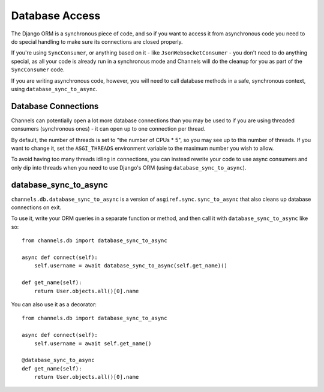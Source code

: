 Database Access
===============

The Django ORM is a synchronous piece of code, and so if you want to access
it from asynchronous code you need to do special handling to make sure its
connections are closed properly.

If you're using ``SyncConsumer``, or anything based on it - like
``JsonWebsocketConsumer`` - you don't need to do anything special, as all your
code is already run in a synchronous mode and Channels will do the cleanup
for you as part of the ``SyncConsumer`` code.

If you are writing asynchronous code, however, you will need to call
database methods in a safe, synchronous context, using ``database_sync_to_async``.


Database Connections
--------------------

Channels can potentially open a lot more database connections than you may be used to if you are using threaded consumers (synchronous ones) - it can open up to one connection per thread.

By default, the number of threads is set to "the number of CPUs * 5", so you may see up to this number of threads. If you want to change it, set the ``ASGI_THREADS`` environment variable to the maximum number you wish to allow.

To avoid having too many threads idling in connections, you can instead rewrite your code to use async consumers and only dip into threads when you need to use Django's ORM (using ``database_sync_to_async``).


database_sync_to_async
----------------------

``channels.db.database_sync_to_async`` is a version of ``asgiref.sync.sync_to_async``
that also cleans up database connections on exit.

To use it, write your ORM queries in a separate function or method, and then
call it with ``database_sync_to_async`` like so::

    from channels.db import database_sync_to_async

    async def connect(self):
        self.username = await database_sync_to_async(self.get_name)()

    def get_name(self):
        return User.objects.all()[0].name

You can also use it as a decorator::

    from channels.db import database_sync_to_async

    async def connect(self):
        self.username = await self.get_name()

    @database_sync_to_async
    def get_name(self):
        return User.objects.all()[0].name

